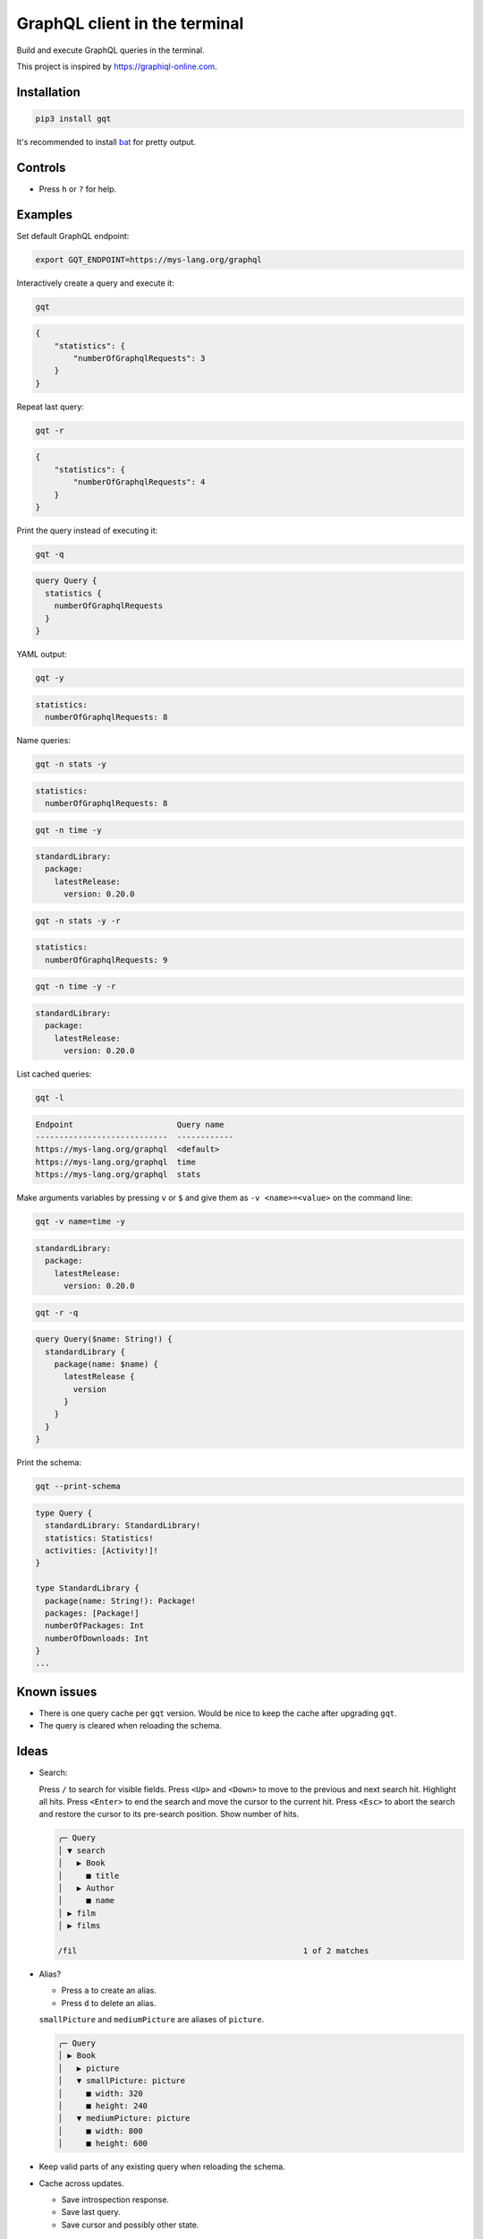 GraphQL client in the terminal
==============================

Build and execute GraphQL queries in the terminal.

This project is inspired by https://graphiql-online.com.

.. image:: https://github.com/eerimoq/gqt/raw/main/docs/assets/showcase.gif

Installation
------------

.. code-block::

   pip3 install gqt

It's recommended to install `bat`_ for pretty output.

Controls
--------

- Press ``h`` or ``?`` for help.

Examples
--------

Set default GraphQL endpoint:

.. code-block::

   export GQT_ENDPOINT=https://mys-lang.org/graphql

Interactively create a query and execute it:

.. code-block::

   gqt

.. code-block:: json

   {
       "statistics": {
           "numberOfGraphqlRequests": 3
       }
   }

Repeat last query:

.. code-block::

   gqt -r

.. code-block:: json

   {
       "statistics": {
           "numberOfGraphqlRequests": 4
       }
   }

Print the query instead of executing it:

.. code-block::

   gqt -q

.. code-block:: graphql

   query Query {
     statistics {
       numberOfGraphqlRequests
     }
   }

YAML output:

.. code-block::

   gqt -y

.. code-block:: yaml

   statistics:
     numberOfGraphqlRequests: 8

Name queries:

.. code-block::

   gqt -n stats -y

.. code-block:: yaml

   statistics:
     numberOfGraphqlRequests: 8

.. code-block::

   gqt -n time -y

.. code-block:: yaml

   standardLibrary:
     package:
       latestRelease:
         version: 0.20.0

.. code-block::

   gqt -n stats -y -r

.. code-block:: yaml

   statistics:
     numberOfGraphqlRequests: 9

.. code-block::

   gqt -n time -y -r

.. code-block:: yaml

   standardLibrary:
     package:
       latestRelease:
         version: 0.20.0

List cached queries:

.. code-block::

   gqt -l

.. code-block::

   Endpoint                      Query name
   ----------------------------  ------------
   https://mys-lang.org/graphql  <default>
   https://mys-lang.org/graphql  time
   https://mys-lang.org/graphql  stats

Make arguments variables by pressing ``v`` or ``$`` and give them as
``-v <name>=<value>`` on the command line:

.. code-block::

   gqt -v name=time -y

.. code-block:: yaml

   standardLibrary:
     package:
       latestRelease:
         version: 0.20.0

.. code-block::

   gqt -r -q

.. code-block:: graphql

   query Query($name: String!) {
     standardLibrary {
       package(name: $name) {
         latestRelease {
           version
         }
       }
     }
   }

Print the schema:

.. code-block::

   gqt --print-schema

.. code-block:: graphql

   type Query {
     standardLibrary: StandardLibrary!
     statistics: Statistics!
     activities: [Activity!]!
   }

   type StandardLibrary {
     package(name: String!): Package!
     packages: [Package!]
     numberOfPackages: Int
     numberOfDownloads: Int
   }
   ...

Known issues
------------

- There is one query cache per ``gqt`` version. Would be nice to keep
  the cache after upgrading ``gqt``.

- The query is cleared when reloading the schema.

Ideas
-----

- Search:

  Press ``/`` to search for visible fields. Press ``<Up>`` and
  ``<Down>`` to move to the previous and next search hit. Highlight
  all hits. Press ``<Enter>`` to end the search and move the cursor to
  the current hit. Press ``<Esc>`` to abort the search and restore the
  cursor to its pre-search position. Show number of hits.

  .. code-block::

     ╭─ Query
     │ ▼ search
     │   ▶ Book
     │     ■ title
     │   ▶ Author
     │     ■ name
     │ ▶ film
     │ ▶ films

     /fil                                                1 of 2 matches

- Alias?

  - Press ``a`` to create an alias.

  - Press ``d`` to delete an alias.

  ``smallPicture`` and ``mediumPicture`` are aliases of ``picture``.

  .. code-block::

     ╭─ Query
     │ ▶ Book
     │   ▶ picture
     │   ▼ smallPicture: picture
     │     ■ width: 320
     │     ■ height: 240
     │   ▼ mediumPicture: picture
     │     ■ width: 800
     │     ■ height: 600

- Keep valid parts of any existing query when reloading the schema.

- Cache across updates.

  - Save introspection response.

  - Save last query.

  - Save cursor and possibly other state.

  .. code-block::

     -- ~/.cache/gqt/cache/generic/
        +-- <endpoint 1>
            +-- schema.json
            +-- query.graphql
            +-- state.json
            +-- query_names/
                +-- stats/
                    +-- schema.json
                    +-- query.graphql
                    +-- state.json

- Optionally give schema path on command line. For endpoints that does
  not support schema introspection.

.. _bat: https://github.com/sharkdp/bat
